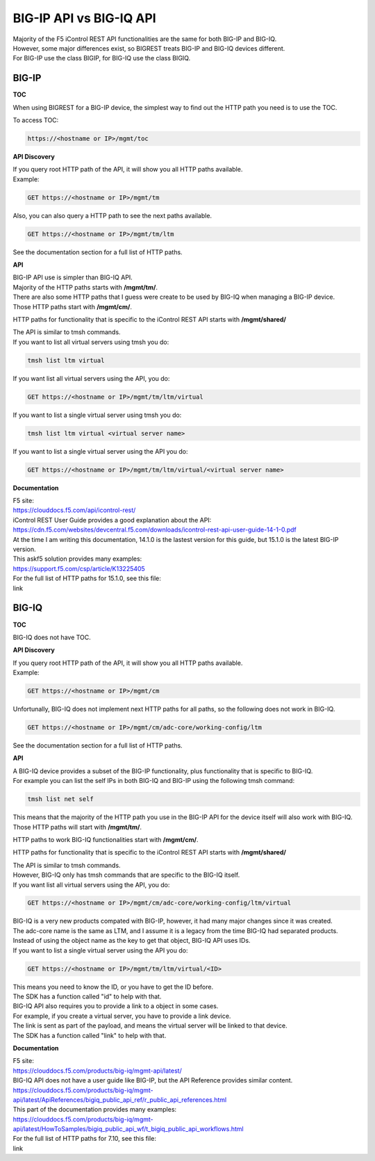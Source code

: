 BIG-IP API vs BIG-IQ API
========================

| Majority of the F5 iControl REST API functionalities are the same for both BIG-IP and BIG-IQ.
| However, some major differences exist, so BIGREST treats BIG-IP and BIG-IQ devices different.
| For BIG-IP use the class BIGIP, for BIG-IQ use the class BIGIQ.

BIG-IP
------

**TOC**

When using BIGREST for a BIG-IP device, the simplest way to find out the HTTP path you need is to use the TOC.

To access TOC:

.. code-block::

   https://<hostname or IP>/mgmt/toc

**API Discovery**

| If you query root HTTP path of the API, it will show you all HTTP paths available.
| Example:

.. code-block::

   GET https://<hostname or IP>/mgmt/tm

| Also, you can also query a HTTP path to see the next paths available.

.. code-block::

   GET https://<hostname or IP>/mgmt/tm/ltm

See the documentation section for a full list of HTTP paths.

**API**

| BIG-IP API use is simpler than BIG-IQ API.
| Majority of the HTTP paths starts with **/mgmt/tm/**.

| There are also some HTTP paths that I guess were create to be used by BIG-IQ when managing a BIG-IP device.
| Those HTTP paths start with **/mgmt/cm/**.

HTTP paths for functionality that is specific to the iControl REST API starts with **/mgmt/shared/**

| The API is similar to tmsh commands.
| If you want to list all virtual servers using tmsh you do:

.. code-block::

   tmsh list ltm virtual

If you want list all virtual servers using the API, you do:

.. code-block::

   GET https://<hostname or IP>/mgmt/tm/ltm/virtual

If you want to list a single virtual server using tmsh you do:

.. code-block::

   tmsh list ltm virtual <virtual server name>

If you want to list a single virtual server using the API you do:

.. code-block::

   GET https://<hostname or IP>/mgmt/tm/ltm/virtual/<virtual server name>

**Documentation**

| F5 site:
| https://clouddocs.f5.com/api/icontrol-rest/

| iControl REST User Guide provides a good explanation about the API:
| https://cdn.f5.com/websites/devcentral.f5.com/downloads/icontrol-rest-api-user-guide-14-1-0.pdf
| At the time I am writing this documentation, 14.1.0 is the lastest version for this guide, but 15.1.0 is the latest BIG-IP version.

| This askf5 solution provides many examples:
| https://support.f5.com/csp/article/K13225405

| For the full list of HTTP paths for 15.1.0, see this file:
| link

BIG-IQ
------

**TOC**

BIG-IQ does not have TOC.

**API Discovery**

| If you query root HTTP path of the API, it will show you all HTTP paths available.
| Example:

.. code-block::

   GET https://<hostname or IP>/mgmt/cm

| Unfortunally, BIG-IQ does not implement next HTTP paths for all paths, so the following does not work in BIG-IQ.

.. code-block::

   GET https://<hostname or IP>/mgmt/cm/adc-core/working-config/ltm

See the documentation section for a full list of HTTP paths.

**API**

| A BIG-IQ device provides a subset of the BIG-IP functionality, plus functionality that is specific to BIG-IQ.
| For example you can list the self IPs in both BIG-IQ and BIG-IP using the following tmsh command:

.. code-block::

   tmsh list net self

| This means that the majority of the HTTP path you use in the BIG-IP API for the device itself will also work with BIG-IQ.
| Those HTTP paths will start with **/mgmt/tm/**.

HTTP paths to work BIG-IQ functionalities start with **/mgmt/cm/**.

HTTP paths for functionality that is specific to the iControl REST API starts with **/mgmt/shared/**

| The API is similar to tmsh commands.
| However, BIG-IQ only has tmsh commands that are specific to the BIG-IQ itself.
| If you want list all virtual servers using the API, you do:

.. code-block::

   GET https://<hostname or IP>/mgmt/cm/adc-core/working-config/ltm/virtual

| BIG-IQ is a very new products compated with BIG-IP, however, it had many major changes since it was created.
| The adc-core name is the same as LTM, and I assume it is a legacy from the time BIG-IQ had separated products.

| Instead of using the object name as the key to get that object, BIG-IQ API uses IDs.
| If you want to list a single virtual server using the API you do:

.. code-block::

   GET https://<hostname or IP>/mgmt/tm/ltm/virtual/<ID>

| This means you need to know the ID, or you have to get the ID before.
| The SDK has a function called "id" to help with that.

| BIG-IQ API also requires you to provide a link to a object in some cases.
| For example, if you create a virtual server, you have to provide a link device.
| The link is sent as part of the payload, and means the virtual server will be linked to that device.
| The SDK has a function called "link" to help with that.

**Documentation**

| F5 site:
| https://clouddocs.f5.com/products/big-iq/mgmt-api/latest/

| BIG-IQ API does not have a user guide like BIG-IP, but the API Reference provides similar content.
| https://clouddocs.f5.com/products/big-iq/mgmt-api/latest/ApiReferences/bigiq_public_api_ref/r_public_api_references.html

| This part of the documentation provides many examples:
| https://clouddocs.f5.com/products/big-iq/mgmt-api/latest/HowToSamples/bigiq_public_api_wf/t_bigiq_public_api_workflows.html

| For the full list of HTTP paths for 7.10, see this file:
| link